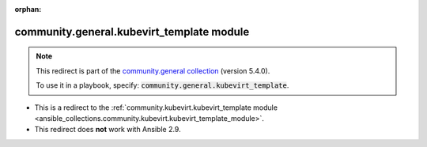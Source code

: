 
.. Document meta

:orphan:

.. Anchors

.. _ansible_collections.community.general.kubevirt_template_module:

.. Title

community.general.kubevirt_template module
++++++++++++++++++++++++++++++++++++++++++

.. Collection note

.. note::
    This redirect is part of the `community.general collection <https://galaxy.ansible.com/community/general>`_ (version 5.4.0).

    To use it in a playbook, specify: :code:`community.general.kubevirt_template`.

- This is a redirect to the :ref:`community.kubevirt.kubevirt_template module <ansible_collections.community.kubevirt.kubevirt_template_module>`.
- This redirect does **not** work with Ansible 2.9.
